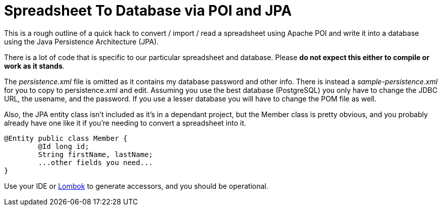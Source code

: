 = Spreadsheet To Database via POI and JPA

This is a rough outline of a quick hack to convert / import / read a spreadsheet using Apache POI
and write it into a database using the Java Persistence Architecture (JPA).

There is a lot of code that is specific to our particular spreadsheet and database.
Please *do not expect this either to compile or work as it stands*.

The _persistence.xml_ file is omitted as it contains my database password and other info.
There is instead a _sample-persistence.xml_ for you to copy to persistence.xml and edit.
Assuming you use the best database (PostgreSQL) you only have to change the JDBC URL,
the usename, and the password. If you use a lesser database you will have to change the
POM file as well.

Also, the JPA entity class isn't included as it's in a dependant project, but
the Member class is pretty obvious, and you probably already have one like it if
you're needing to convert a spreadsheet into it.

----
@Entity public class Member {
	@Id long id;
	String firstName, lastName;
	...other fields you need...
}
----
Use your IDE or https://projectlombok.org/[Lombok] to generate accessors,
and you should be operational.
